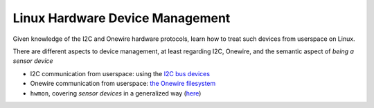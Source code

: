 .. ot-topic:: ecproposal.ec1.linux.dev_mgmt
   :dependencies: ecproposal.ec1.linux.basics

Linux Hardware Device Management
================================

Given knowledge of the I2C and Onewire hardware protocols, learn how
to treat such devices from userspace on Linux.

There are different aspects to device management, at least regarding
I2C, Onewire, and the semantic aspect of *being a sensor device*

* I2C communication from userspace: using the `I2C bus devices
  <https://www.kernel.org/doc/Documentation/i2c/dev-interface>`__
* Onewire communication from userspace: `the Onewire filesystem
  <https://www.kernel.org/doc/html/latest//w1/index.html>`__
* ``hwmon``, covering *sensor devices* in a generalized way (`here
  <https://www.kernel.org/doc/Documentation/hwmon/sysfs-interface>`__)

